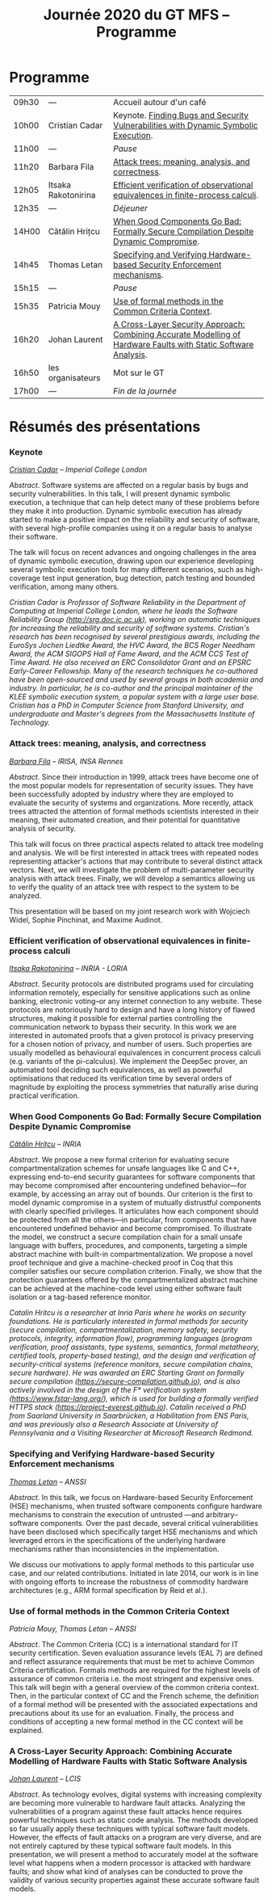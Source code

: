 #+STARTUP: showall
#+OPTIONS: toc:nil
#+title: Journée 2020 du GT MFS -- Programme

* Programme

| 09h30 | ---                 | Accueil autour d'un café                                                                                        |
| 10h00 | Cristian Cadar      | Keynote.  [[#cadar][Finding Bugs and Security Vulnerabilities with Dynamic Symbolic Execution]].                            |
| 11h00 | ---                 | /Pause/                                                                                                         |
| 11h20 | Barbara Fila        | [[#fila cordy][Attack trees: meaning, analysis, and correctness]].                                                               |
| 12h05 | Itsaka Rakotonirina | [[#rakotonirina][Efficient verification of observational equivalences in finite-process calculi]].                                 |
| 12h35 | ---                 | /Déjeuner/                                                                                                      |
| 14H00 | Cătălin Hrițcu      | [[#hritcu][When Good Components Go Bad: Formally Secure Compilation Despite Dynamic Compromise]].                            |
| 14h45 | Thomas Letan        | [[#letan][Specifying and Verifying Hardware-based Security Enforcement mechanisms]].                                        |
| 15h15 | ---                 | /Pause/                                                                                                         |
| 15h35 | Patricia Mouy       | [[#mouy][Use of formal methods in the Common Criteria Context]].                                                           |
| 16h20 | Johan Laurent       | [[#laurent][A Cross-Layer Security Approach: Combining Accurate Modelling of Hardware Faults with Static Software Analysis]]. |
| 16h50 | les organisateurs   | Mot sur le GT                                                                                                   |
| 17h00 | ---                 | /Fin de la journée/                                                                                             |

* Résumés des présentations

*** Keynote
    :PROPERTIES:
    :CUSTOM_ID: cadar
    :END:

/[[http://www.doc.ic.ac.uk/~cristic/][Cristian Cadar]] -- Imperial College London/


/Abstract/.
Software systems are affected on a regular basis by bugs and security
vulnerabilities.  In this talk, I will present dynamic symbolic
execution, a technique that can help detect many of these problems
before they make it into production.  Dynamic symbolic execution has
already started to make a positive impact on the reliability and
security of software, with several high-profile companies using it on a
regular basis to analyse their software.

The talk will focus on recent advances and ongoing challenges in the
area of dynamic symbolic execution, drawing upon our experience
developing several symbolic execution tools for many different
scenarios, such as high-coverage test input generation, bug detection,
patch testing and bounded verification, among many others.

/Cristian Cadar is Professor of Software Reliability in the Department of Computing at Imperial College London, where he leads the Software Reliability Group (http://srg.doc.ic.ac.uk), working on automatic techniques for increasing the reliability and security of software systems.  Cristian's research has been recognised by several prestigious awards, including the EuroSys Jochen Liedtke Award, the HVC Award, the BCS Roger Needham Award, the ACM SIGOPS Hall of Fame Award, and the ACM CCS Test of Time Award.  He also received an ERC Consolidator Grant and an EPSRC Early-Career Fellowship.  Many of the research techniques he co-authored have been open-sourced and used by several groups in both academia and industry.  In particular, he is co-author and the principal maintainer of the KLEE symbolic execution system, a popular system with a large user base.  Cristian has a PhD in Computer Science from Stanford University, and undergraduate and Master's degrees from the Massachusetts Institute of Technology./



*** Attack trees: meaning, analysis, and correctness
    :PROPERTIES:
    :CUSTOM_ID: fila cordy
    :END:

/[[https://people.irisa.fr/Barbara.Kordy][Barbara Fila]] -- IRISA, INSA Rennes/

/Abstract/.
Since their introduction in 1999, attack trees have become one of the most popular models for representation of security issues. They have been successfully adopted by industry where they are employed to evaluate the security of systems and organizations. More recently, attack trees attracted the attention of formal methods scientists interested in their meaning, their automated creation, and their potential for quantitative analysis of security.

This talk will focus on three practical aspects related to attack tree modeling and analysis. We will be first interested in attack trees with repeated nodes representing attacker's actions that may contribute to several distinct attack vectors. Next, we will investigate the problem of multi-parameter security analysis with attack trees. Finally, we will develop a semantics allowing us to verify the quality of an attack tree with respect to the system to be analyzed.

This presentation will be based on my joint research work with Wojciech Widel, Sophie Pinchinat, and Maxime Audinot.

*** Efficient verification of observational equivalences in finite-process calculi
    :PROPERTIES:
    :CUSTOM_ID: rakotonirina
    :END:

/[[https://members.loria.fr/IRakotonirina/][Itsaka Rakotonirina]] -- INRIA - LORIA/

/Abstract/.
Security protocols are distributed programs used for circulating information remotely, especially for sensitive applications such as online banking, electronic voting–or any internet connection to any website. These protocols are notoriously hard to design and have a long history of flawed structures, making it possible for external parties controlling the communication network to bypass their security.
In this work we are interested in automated proofs that a given protocol is privacy preserving for a chosen notion of privacy, and number of users. Such properties are usually modelled as behavioural equivalences in concurrent process calculi (e.g. variants of the pi-calculus). We implement the DeepSec prover, an automated tool deciding such equivalences, as well as powerful optimisations that reduced its verification time by several orders of magnitude by exploiting the process symmetries that naturally arise during practical verification.

*** When Good Components Go Bad: Formally Secure Compilation Despite Dynamic Compromise
    :PROPERTIES:
    :CUSTOM_ID: hritcu
    :END:

/[[https://prosecco.gforge.inria.fr/personal/hritcu/][Cătălin Hrițcu]] -- INRIA/

/Abstract/.
We propose a new formal criterion for evaluating secure compartmentalization schemes for unsafe languages like C and C++, expressing end-to-end security guarantees for software components that may become compromised after encountering undefined behavior---for example, by accessing an array out of bounds. Our criterion is the first to model dynamic compromise in a system of mutually distrustful components with clearly specified privileges. It articulates how each component should be protected from all the others---in particular, from components that have encountered undefined behavior and become compromised.
To illustrate the model, we construct a secure compilation chain for a small unsafe language with buffers, procedures, and components, targeting a simple abstract machine with built-in compartmentalization. We propose a novel proof technique and give a machine-checked proof in Coq that this compiler satisfies our secure compilation criterion. Finally, we show that the protection guarantees offered by the compartmentalized abstract machine can be achieved at the machine-code level using either software fault isolation or a tag-based reference monitor.

/Catalin Hritcu is a researcher at Inria Paris where he works on security foundations. He is particularly interested in formal methods for security (secure compilation, compartmentalization, memory safety, security protocols, integrity, information flow), programming languages (program verification, proof assistants, type systems, semantics, formal metatheory, certified tools, property-based testing), and the design and verification of security-critical systems (reference monitors, secure compilation chains, secure hardware). He was awarded an ERC Starting Grant on formally secure compilation (https://secure-compilation.github.io), and is also actively involved in the design of the F* verification system (https://www.fstar-lang.org/), which is used for building a formally verified HTTPS stack (https://project-everest.github.io). Catalin received a PhD from Saarland University in Saarbrücken, a Habilitation from ENS Paris, and was previously also a Research Associate at University of Pennsylvania and a Visiting Researcher at Microsoft Research Redmond./

*** Specifying and Verifying Hardware-based Security Enforcement mechanisms
    :PROPERTIES:
    :CUSTOM_ID: letan
    :END:

/[[https://github.com/lthms][Thomas Letan]] -- ANSSI/

/Abstract/.
In this talk, we focus on Hardware-based Security Enforcement (HSE)
mechanisms, when trusted software components configure hardware
mechanisms to constrain the execution of untrusted —and arbitrary–
software components. Over the past decade, several critical
vulnerabilities have been disclosed which specifically target HSE
mechanisms and which leveraged errors in the specifications of the
underlying hardware mechanisms rather than inconsistencies in the
implementation.

We discuss our motivations to apply formal methods to this
particular use case, and our related contributions. Initiated in late
2014, our work is in line with ongoing efforts to increase the
robustness of commodity hardware architectures (e.g., ARM formal
specification by Reid et al.).

*** Use of formal methods in the Common Criteria Context
    :PROPERTIES:
    :CUSTOM_ID: mouy
    :END:

/Patricia Mouy, Thomas Letan -- ANSSI/

/Abstract/.
The Common Criteria (CC) is a international standard for IT security certification. Seven evaluation assurance levels (EAL 7) are defined and reflect assurance requirements that must be met to achieve Common Criteria certification. Formals methods are required for the highest levels of
assurance of common criteria i.e. the most stringent  and expensive ones.
This talk will begin with a  general overview of the common
criteria context. Then, in the particular context of CC and the French scheme, the definition of a formal method will be presented with the associated expectations and precautions about its use for an evaluation.
Finally, the process and conditions of accepting a new formal method in the CC context will be explained.

*** A Cross-Layer Security Approach: Combining Accurate Modelling of Hardware Faults with Static Software Analysis
    :PROPERTIES:
    :CUSTOM_ID: laurent
    :END:

/[[http://lcis.grenoble-inp.fr/themes/laurent-johan][Johan Laurent]] -- LCIS/

/Abstract/.
As technology evolves, digital systems with increasing complexity are becoming more vulnerable to hardware fault attacks. Analyzing the vulnerabilities of a program against these fault attacks hence requires powerful techniques such as static code analysis. The methods developed so far usually apply these techniques with typical software fault models. However, the effects of fault attacks on a program are very diverse, and are not entirely captured by these typical software fault models.
In this presentation, we will present a method to accurately model at the software level what happens when a modern processor is attacked with hardware faults; and show what kind of analyses can be conducted to prove the validity of various security properties against these accurate software fault models.
